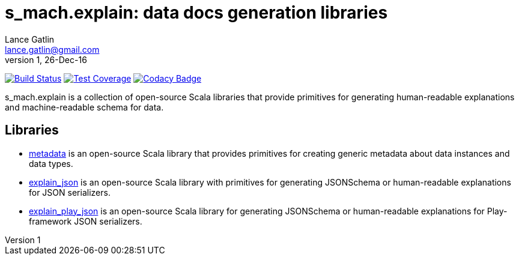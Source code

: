 = s_mach.explain: data docs generation libraries
Lance Gatlin <lance.gatlin@gmail.com>
v1,26-Dec-16
:blogpost-status: unpublished
:blogpost-categories: s_mach, scala

image:https://travis-ci.org/S-Mach/s_mach.explain.svg[Build Status, link="https://travis-ci.org/S-Mach/s_mach.explain"]
image:https://coveralls.io/repos/S-Mach/s_mach.explain/badge.png[Test Coverage,link="https://coveralls.io/r/S-Mach/s_mach.explain"]
image:https://api.codacy.com/project/badge/Grade/664f8e6390fd431f930f475aaf820164[Codacy Badge,link="https://www.codacy.com/app/lancegatlin/s_mach-explain?utm_source=github.com&amp;utm_medium=referral&amp;utm_content=S-Mach/s_mach.explain&amp;utm_campaign=Badge_Grade"]

+s_mach.explain+ is a collection of open-source Scala libraries that provide primitives for
generating human-readable explanations and machine-readable schema for data.

== Libraries

* https://github.com/S-Mach/s_mach.explain/tree/master/metadata[metadata] is an open-source Scala library that
provides primitives for creating generic metadata about data instances and data types.

* https://github.com/S-Mach/s_mach.explain/tree/master/explain_json[explain_json] is an open-source Scala library
with primitives for generating JSONSchema or human-readable explanations for JSON serializers.

* https://github.com/S-Mach/s_mach.explain/tree/master/explain_play_json[explain_play_json] is an open-source
Scala library for generating JSONSchema or human-readable explanations for Play-framework JSON serializers.
